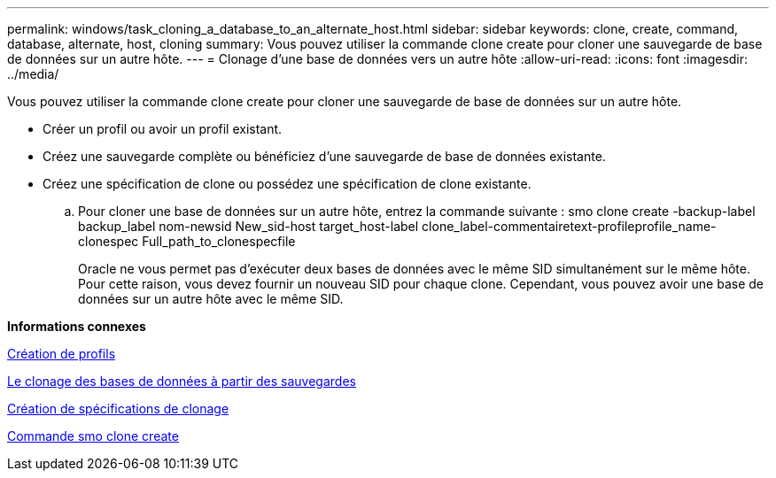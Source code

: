 ---
permalink: windows/task_cloning_a_database_to_an_alternate_host.html 
sidebar: sidebar 
keywords: clone, create, command, database, alternate, host, cloning 
summary: Vous pouvez utiliser la commande clone create pour cloner une sauvegarde de base de données sur un autre hôte. 
---
= Clonage d'une base de données vers un autre hôte
:allow-uri-read: 
:icons: font
:imagesdir: ../media/


[role="lead"]
Vous pouvez utiliser la commande clone create pour cloner une sauvegarde de base de données sur un autre hôte.

* Créer un profil ou avoir un profil existant.
* Créez une sauvegarde complète ou bénéficiez d'une sauvegarde de base de données existante.
* Créez une spécification de clone ou possédez une spécification de clone existante.
+
.. Pour cloner une base de données sur un autre hôte, entrez la commande suivante : smo clone create -backup-label backup_label nom-newsid New_sid-host target_host-label clone_label-commentairetext-profileprofile_name-clonespec Full_path_to_clonespecfile
+
Oracle ne vous permet pas d'exécuter deux bases de données avec le même SID simultanément sur le même hôte. Pour cette raison, vous devez fournir un nouveau SID pour chaque clone. Cependant, vous pouvez avoir une base de données sur un autre hôte avec le même SID.





*Informations connexes*

xref:task_creating_profiles.adoc[Création de profils]

xref:task_cloning_databases_from_backups.adoc[Le clonage des bases de données à partir des sauvegardes]

xref:task_creating_clone_specifications.adoc[Création de spécifications de clonage]

xref:reference_the_smosmsapclone_create_command.adoc[Commande smo clone create]
